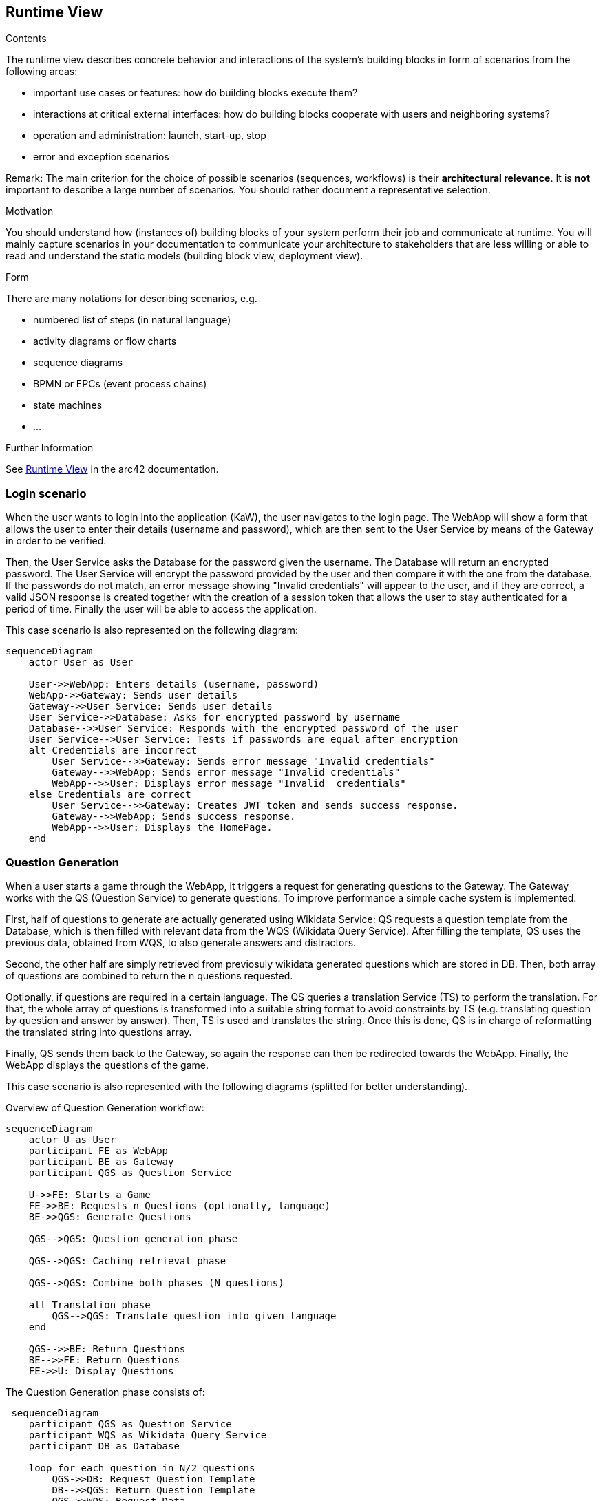 ifndef::imagesdir[:imagesdir: ../images]

[[section-runtime-view]]
== Runtime View


[role="arc42help"]
****
.Contents
The runtime view describes concrete behavior and interactions of the system’s building blocks in form of scenarios from the following areas:

* important use cases or features: how do building blocks execute them?
* interactions at critical external interfaces: how do building blocks cooperate with users and neighboring systems?
* operation and administration: launch, start-up, stop
* error and exception scenarios

Remark: The main criterion for the choice of possible scenarios (sequences, workflows) is their *architectural relevance*. It is *not* important to describe a large number of scenarios. You should rather document a representative selection.

.Motivation
You should understand how (instances of) building blocks of your system perform their job and communicate at runtime.
You will mainly capture scenarios in your documentation to communicate your architecture to stakeholders that are less willing or able to read and understand the static models (building block view, deployment view).

.Form
There are many notations for describing scenarios, e.g.

* numbered list of steps (in natural language)
* activity diagrams or flow charts
* sequence diagrams
* BPMN or EPCs (event process chains)
* state machines
* ...


.Further Information

See https://docs.arc42.org/section-6/[Runtime View] in the arc42 documentation.

****

=== Login scenario

When the user wants to login into the application (KaW), the user navigates to the login page. 
The WebApp will show a form that allows the user to enter their details (username and password), 
which are then sent to the User Service by means of the Gateway in order to be verified. 

Then, the User Service asks the Database for the password given the username. The Database 
will return an encrypted password. The User Service will encrypt the password provided by 
the user and then compare it with the one from the database. If the passwords do not match, 
an error message showing "Invalid credentials" will appear to the user, and if they are 
correct, a valid JSON response is created together with the creation of a session token that
allows the user to stay authenticated for a period of time. Finally the user will be able to access the application.

This case scenario is also represented on the following diagram:

[mermaid]
....
sequenceDiagram
    actor User as User
    
    User->>WebApp: Enters details (username, password)
    WebApp->>Gateway: Sends user details
    Gateway->>User Service: Sends user details
    User Service->>Database: Asks for encrypted password by username
    Database-->>User Service: Responds with the encrypted password of the user
    User Service-->User Service: Tests if passwords are equal after encryption
    alt Credentials are incorrect
        User Service-->>Gateway: Sends error message "Invalid credentials"
        Gateway-->>WebApp: Sends error message "Invalid credentials"
        WebApp-->>User: Displays error message "Invalid  credentials"
    else Credentials are correct
        User Service-->>Gateway: Creates JWT token and sends success response.
        Gateway-->>WebApp: Sends success response.
        WebApp-->>User: Displays the HomePage.
    end
....


=== Question Generation

When a user starts a game through the WebApp, it triggers a request for generating questions to 
the Gateway. The Gateway works with the QS (Question Service) to generate questions. To improve 
performance a simple cache system is implemented.

First, half of questions to generate are actually generated using Wikidata Service: QS requests a 
question template from the Database, which is then filled with relevant data from the 
WQS (Wikidata Query Service). After filling the template, QS uses the previous data, obtained 
from WQS, to also generate answers and distractors.

Second, the other half are simply retrieved from previosuly wikidata generated questions which are
stored in DB. Then, both array of questions are combined to return the n questions requested.

Optionally, if questions are required in a certain language. The QS queries a translation Service
(TS) to perform the translation. For that, the whole array of questions is transformed into a 
suitable string format to avoid constraints by TS (e.g. translating question by question and answer
by answer). Then, TS is used and translates the string. Once this is done, QS is in charge of
reformatting the translated string into questions array. 

Finally, QS sends them back to the Gateway, so again the response can then be redirected 
towards the WebApp. Finally, the WebApp displays the questions of the game.

This case scenario is also represented with the following diagrams (splitted for better understanding).

Overview of Question Generation workflow:
[mermaid]
....
sequenceDiagram
    actor U as User
    participant FE as WebApp 
    participant BE as Gateway 
    participant QGS as Question Service

    U->>FE: Starts a Game
    FE->>BE: Requests n Questions (optionally, language)
    BE->>QGS: Generate Questions

    QGS-->QGS: Question generation phase

    QGS-->QGS: Caching retrieval phase    

    QGS-->QGS: Combine both phases (N questions) 

    alt Translation phase
        QGS-->QGS: Translate question into given language
    end
    
    QGS-->>BE: Return Questions
    BE-->>FE: Return Questions
    FE->>U: Display Questions
....

The Question Generation phase consists of:
[mermaid]
....
 sequenceDiagram
    participant QGS as Question Service
    participant WQS as Wikidata Query Service 
    participant DB as Database 

    loop for each question in N/2 questions
        QGS->>DB: Request Question Template
        DB-->>QGS: Return Question Template
        QGS->>WQS: Request Data
        WQS-->>QGS: Return Data
        QGS-->QGS: Fill Template
        QGS-->QGS: Generate Answer + Distractors
        QGS-->QGS: Create Question
    end
....

The caching retrieval phase:
[mermaid]
....
 sequenceDiagram

    participant QGS as Question Service
    participant DB as Database 

    loop for each question in N/2 questions
        QGS->>DB: Request Question
        DB-->>QGS: Return Question
    end
....



If a language has been selected, the translation phase will be as follows:
[mermaid]
....
sequenceDiagram
    participant QGS as Question Service
    participant TS as Translation Service

    alt Questions generated in a language
        QGS-->QGS: Transform questions array into string
        QGS->>TS: Make string translation to language
        TS-->>QGS: Return string translation
        QGS-->QGS: Transform string into array questions
    end
    
....

=== User statistics recording scenario

When a user answers a question, the WebApp determines if the answer was correct or not. Then, 
that data is sent to the Gateway and then forwarded to the User Service, which is in charge of 
updating the Database with the updated user history. This process is repeated for each answer to 
a question.

Once the user answer the final question of the game, appart from doing the beforementioned process,
the user history is also updated with the game "highlights" such as time spent playing.

This case scenario is also represented on the following diagram:

[mermaid]
....
 sequenceDiagram
    actor U as User
    participant FE as WebApp 
    participant BE as Gateway 
    participant HS as User Service
    participant DB as Database 

    U->>FE: Answers a Question
    FE-->FE: Determines if the answer is correct
    FE->>BE: Indicates correctness of the answer
    BE->>HS: Save the user history
    HS->>DB: Updates the user history

    U->>FE: Answers final Question
    FE-->FE: Determines if the answer is correct
    FE->>BE: Indicates correctness of the answer and end of game.
    BE->>HS: Save the user history with other endgame statistics.
    HS->>DB: Updates the user history
....